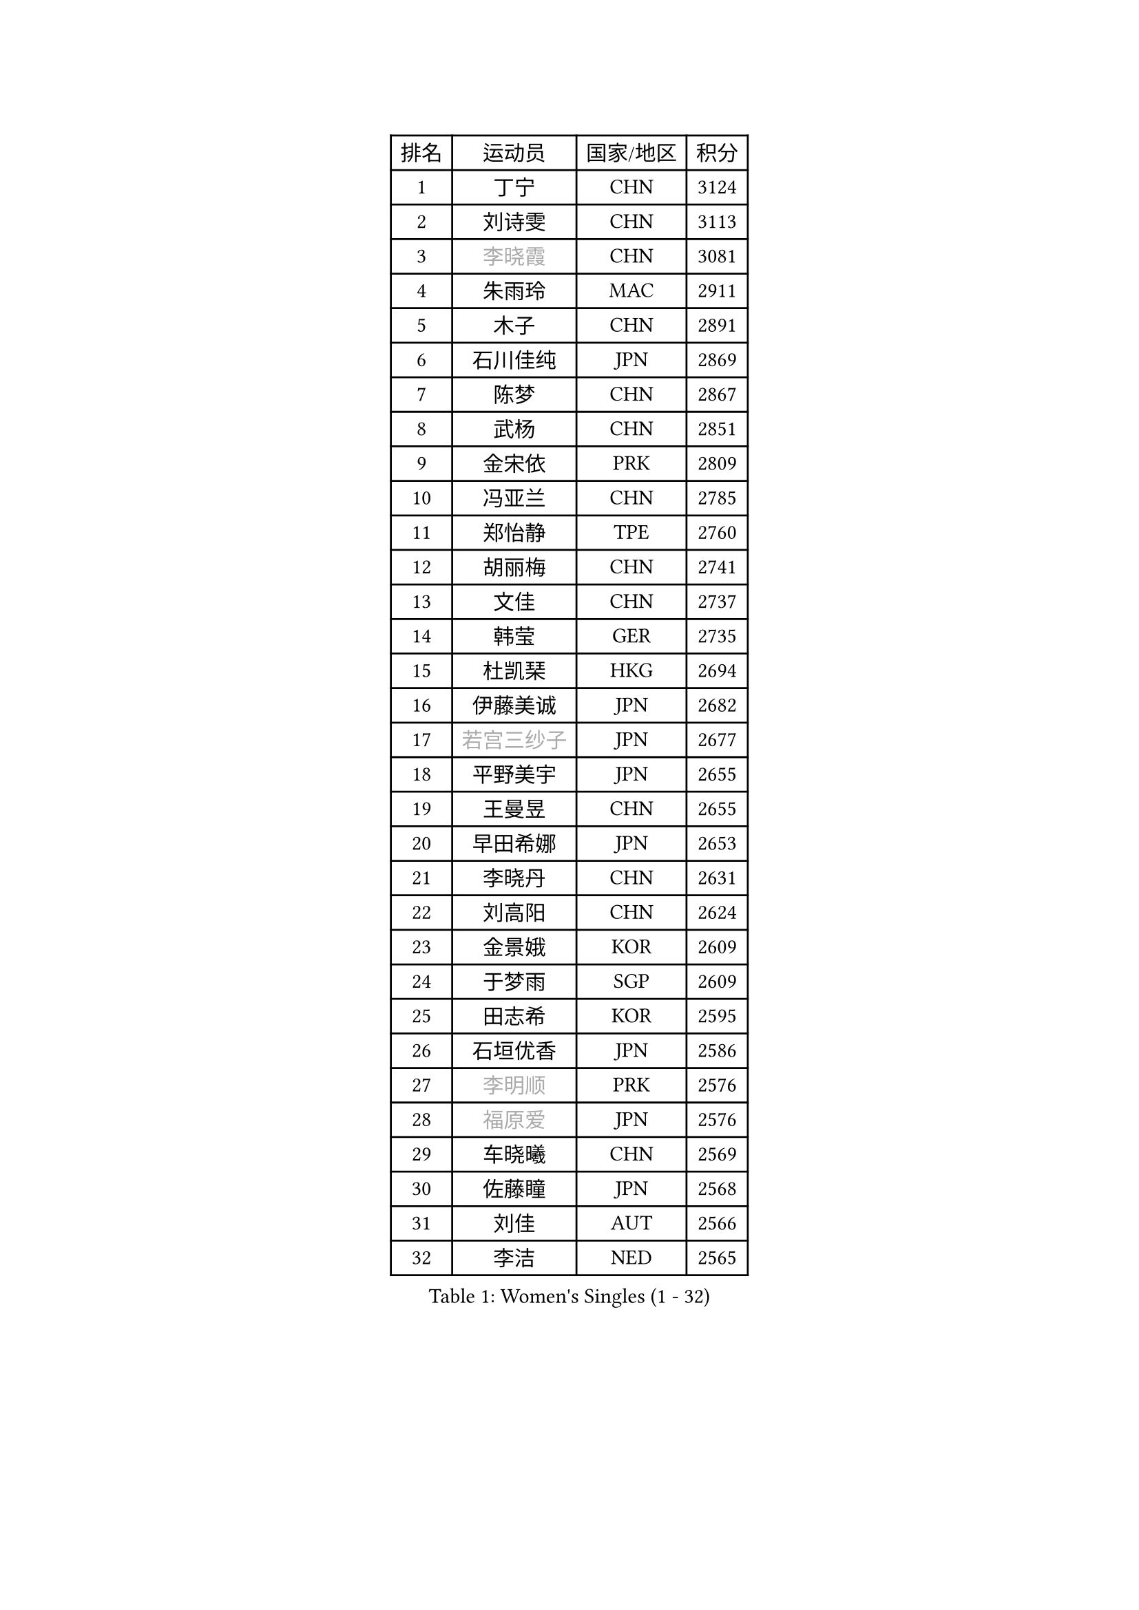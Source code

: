 
#set text(font: ("Courier New", "NSimSun"))
#figure(
  caption: "Women's Singles (1 - 32)",
    table(
      columns: 4,
      [排名], [运动员], [国家/地区], [积分],
      [1], [丁宁], [CHN], [3124],
      [2], [刘诗雯], [CHN], [3113],
      [3], [#text(gray, "李晓霞")], [CHN], [3081],
      [4], [朱雨玲], [MAC], [2911],
      [5], [木子], [CHN], [2891],
      [6], [石川佳纯], [JPN], [2869],
      [7], [陈梦], [CHN], [2867],
      [8], [武杨], [CHN], [2851],
      [9], [金宋依], [PRK], [2809],
      [10], [冯亚兰], [CHN], [2785],
      [11], [郑怡静], [TPE], [2760],
      [12], [胡丽梅], [CHN], [2741],
      [13], [文佳], [CHN], [2737],
      [14], [韩莹], [GER], [2735],
      [15], [杜凯琹], [HKG], [2694],
      [16], [伊藤美诚], [JPN], [2682],
      [17], [#text(gray, "若宫三纱子")], [JPN], [2677],
      [18], [平野美宇], [JPN], [2655],
      [19], [王曼昱], [CHN], [2655],
      [20], [早田希娜], [JPN], [2653],
      [21], [李晓丹], [CHN], [2631],
      [22], [刘高阳], [CHN], [2624],
      [23], [金景娥], [KOR], [2609],
      [24], [于梦雨], [SGP], [2609],
      [25], [田志希], [KOR], [2595],
      [26], [石垣优香], [JPN], [2586],
      [27], [#text(gray, "李明顺")], [PRK], [2576],
      [28], [#text(gray, "福原爱")], [JPN], [2576],
      [29], [车晓曦], [CHN], [2569],
      [30], [佐藤瞳], [JPN], [2568],
      [31], [刘佳], [AUT], [2566],
      [32], [李洁], [NED], [2565],
    )
  )#pagebreak()

#set text(font: ("Courier New", "NSimSun"))
#figure(
  caption: "Women's Singles (33 - 64)",
    table(
      columns: 4,
      [排名], [运动员], [国家/地区], [积分],
      [33], [沈燕飞], [ESP], [2560],
      [34], [帖雅娜], [HKG], [2556],
      [35], [曾尖], [SGP], [2550],
      [36], [陈幸同], [CHN], [2549],
      [37], [崔孝珠], [KOR], [2544],
      [38], [李倩], [CHN], [2538],
      [39], [倪夏莲], [LUX], [2538],
      [40], [李芬], [SWE], [2537],
      [41], [姜华珺], [HKG], [2534],
      [42], [杨晓欣], [MON], [2526],
      [43], [冯天薇], [SGP], [2523],
      [44], [ZHOU Yihan], [SGP], [2517],
      [45], [#text(gray, "平野早矢香")], [JPN], [2516],
      [46], [佩特丽莎 索尔佳], [GER], [2512],
      [47], [顾玉婷], [CHN], [2505],
      [48], [陈可], [CHN], [2496],
      [49], [浜本由惟], [JPN], [2496],
      [50], [#text(gray, "LI Xue")], [FRA], [2496],
      [51], [MONTEIRO DODEAN Daniela], [ROU], [2493],
      [52], [GU Ruochen], [CHN], [2489],
      [53], [BALAZOVA Barbora], [SVK], [2489],
      [54], [单晓娜], [GER], [2483],
      [55], [森田美咲], [JPN], [2483],
      [56], [MATSUZAWA Marina], [JPN], [2474],
      [57], [傅玉], [POR], [2470],
      [58], [张蔷], [CHN], [2470],
      [59], [李皓晴], [HKG], [2467],
      [60], [NG Wing Nam], [HKG], [2463],
      [61], [RI Mi Gyong], [PRK], [2462],
      [62], [陈思羽], [TPE], [2460],
      [63], [维多利亚 帕芙洛维奇], [BLR], [2459],
      [64], [伊丽莎白 萨玛拉], [ROU], [2457],
    )
  )#pagebreak()

#set text(font: ("Courier New", "NSimSun"))
#figure(
  caption: "Women's Singles (65 - 96)",
    table(
      columns: 4,
      [排名], [运动员], [国家/地区], [积分],
      [65], [加藤美优], [JPN], [2457],
      [66], [王艺迪], [CHN], [2452],
      [67], [LIU Xi], [CHN], [2449],
      [68], [刘斐], [CHN], [2448],
      [69], [乔治娜 波塔], [HUN], [2443],
      [70], [#text(gray, "ABE Megumi")], [JPN], [2439],
      [71], [#text(gray, "伊莲 埃万坎")], [GER], [2439],
      [72], [何卓佳], [CHN], [2436],
      [73], [侯美玲], [TUR], [2436],
      [74], [萨比亚 温特], [GER], [2432],
      [75], [HAPONOVA Hanna], [UKR], [2432],
      [76], [李佼], [NED], [2425],
      [77], [BILENKO Tetyana], [UKR], [2419],
      [78], [#text(gray, "YOON Sunae")], [KOR], [2413],
      [79], [LI Chunli], [NZL], [2411],
      [80], [SONG Maeum], [KOR], [2410],
      [81], [MIKHAILOVA Polina], [RUS], [2409],
      [82], [EKHOLM Matilda], [SWE], [2404],
      [83], [JIA Jun], [CHN], [2400],
      [84], [SIBLEY Kelly], [ENG], [2380],
      [85], [LIN Ye], [SGP], [2379],
      [86], [#text(gray, "FEHER Gabriela")], [SRB], [2377],
      [87], [PROKHOROVA Yulia], [RUS], [2377],
      [88], [#text(gray, "KIM Hye Song")], [PRK], [2375],
      [89], [LANG Kristin], [GER], [2374],
      [90], [MAEDA Miyu], [JPN], [2372],
      [91], [LIU Xin], [CHN], [2371],
      [92], [GRZYBOWSKA-FRANC Katarzyna], [POL], [2370],
      [93], [DE NUTTE Sarah], [LUX], [2366],
      [94], [KOMWONG Nanthana], [THA], [2366],
      [95], [桥本帆乃香], [JPN], [2361],
      [96], [CHOI Moonyoung], [KOR], [2359],
    )
  )#pagebreak()

#set text(font: ("Courier New", "NSimSun"))
#figure(
  caption: "Women's Singles (97 - 128)",
    table(
      columns: 4,
      [排名], [运动员], [国家/地区], [积分],
      [97], [SOO Wai Yam Minnie], [HKG], [2358],
      [98], [TAN Wenling], [ITA], [2354],
      [99], [YOON Hyobin], [KOR], [2353],
      [100], [#text(gray, "吴佳多")], [GER], [2352],
      [101], [SABITOVA Valentina], [RUS], [2349],
      [102], [李倩], [POL], [2345],
      [103], [KUMAHARA Luca], [BRA], [2344],
      [104], [SHENG Dandan], [CHN], [2344],
      [105], [苏萨西尼 萨维塔布特], [THA], [2340],
      [106], [PESOTSKA Margaryta], [UKR], [2340],
      [107], [CHA Hyo Sim], [PRK], [2339],
      [108], [芝田沙季], [JPN], [2338],
      [109], [HUANG Yi-Hua], [TPE], [2337],
      [110], [SUZUKI Rika], [JPN], [2336],
      [111], [李佳燚], [CHN], [2335],
      [112], [LEE Yearam], [KOR], [2334],
      [113], [MA Wenting], [NOR], [2334],
      [114], [STRBIKOVA Renata], [CZE], [2333],
      [115], [SHIOMI Maki], [JPN], [2329],
      [116], [KIM Mingyung], [KOR], [2329],
      [117], [WU Yue], [USA], [2325],
      [118], [TASHIRO Saki], [JPN], [2325],
      [119], [#text(gray, "BOLLMEIER Nadine")], [GER], [2324],
      [120], [KREKINA Svetlana], [RUS], [2324],
      [121], [LOVAS Petra], [HUN], [2318],
      [122], [CHOI Yelin], [KOR], [2317],
      [123], [MORET Rachel], [SUI], [2315],
      [124], [VACENOVSKA Iveta], [CZE], [2314],
      [125], [LIU Hsing-Yin], [TPE], [2314],
      [126], [范思琦], [CHN], [2313],
      [127], [STEFANSKA Kinga], [POL], [2313],
      [128], [#text(gray, "XIAN Yifang")], [FRA], [2311],
    )
  )